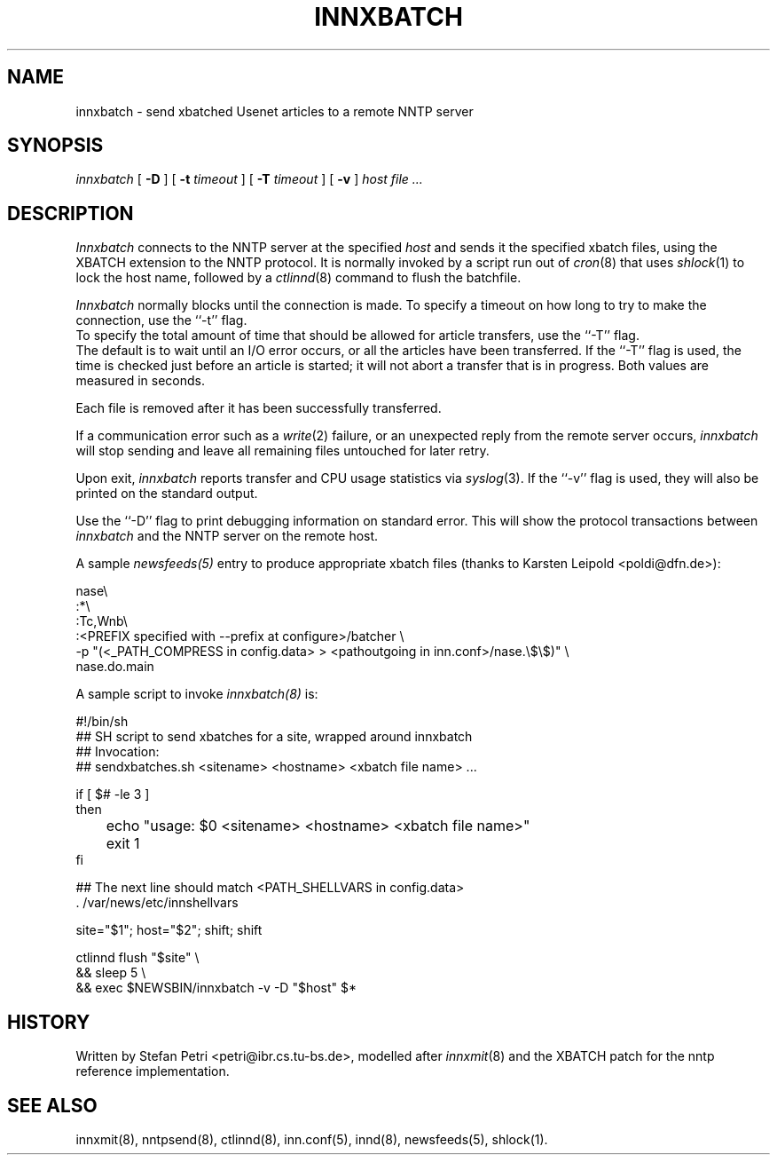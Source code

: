 .TH INNXBATCH 8
.SH NAME
innxbatch \- send xbatched Usenet articles to a remote NNTP server
.SH SYNOPSIS
.I innxbatch
[
.B \-D
]
[
.BI \-t " timeout"
]
[
.BI \-T " timeout"
]
[
.B \-v
]
.I host
.I file ...
.SH DESCRIPTION
.I Innxbatch
connects to the NNTP server at the specified
.I host
and sends it the specified xbatch files, using the XBATCH extension to
the NNTP protocol. It is normally invoked by a script run out of
.IR cron (8)
that uses
.IR shlock (1)
to lock the host name, followed by a
.IR ctlinnd (8)
command to flush the batchfile.
.PP
.I Innxbatch
normally blocks until the connection is made.
To specify a timeout on how long to try to make the connection, use
the ``\-t'' flag.
.br
To specify the total amount of time that should be allowed for article
transfers, use the ``\-T'' flag.
.br
The default is to wait until an I/O error occurs, or all the articles have
been transferred. If the ``\-T'' flag is used, the time is checked
just before an article is started; it will not abort a transfer that
is in progress. Both values are measured in seconds.
.PP
Each file is removed after it has been successfully transferred.
.PP
If a communication error such as a
.IR write (2)
failure, or an unexpected reply from the remote server occurs,
.I innxbatch
will stop sending and leave all remaining files untouched for later retry.
.PP
.PP
Upon exit,
.I innxbatch
reports transfer and CPU usage statistics via
.IR syslog (3).
If the ``\-v'' flag is used, they will also be printed on the standard
output.
.PP
Use the ``\-D'' flag to print debugging information on standard error.
This will show the protocol transactions between
.I innxbatch
and the NNTP server on the remote host.
.PP
A sample
.I newsfeeds(5)
entry to produce appropriate xbatch files (thanks to Karsten Leipold
<poldi@dfn.de>):

.nf
  nase\e
    :*\e
    :Tc,Wnb\e
.ds R$ <PREFIX specified with --prefix at configure>
    :\*(R$/batcher \e
.ds R$ <_PATH_COMPRESS in config.data>
.ds P$ <pathoutgoing in inn.conf>
       -p "(\*(R$ > \*(P$/nase.\e$\e$)" \e
       nase.do.main
.fi

A sample script to invoke
.I innxbatch(8)
is:

.nf
  #!/bin/sh
  ##  SH script to send xbatches for a site, wrapped around innxbatch
  ##  Invocation:
  ##     sendxbatches.sh <sitename> <hostname> <xbatch file name> ...

  if [ $# -le 3 ]
  then
	echo "usage: $0 <sitename> <hostname> <xbatch file name>"
	exit 1
  fi

  ##  The next line should match <PATH_SHELLVARS in config.data>
  . /var/news/etc/innshellvars

  site="$1"; host="$2"; shift; shift

  ctlinnd flush "$site" \e
  && sleep 5 \e
  && exec $NEWSBIN/innxbatch -v -D "$host" $*
.fi

.SH HISTORY
Written by Stefan Petri <petri@ibr.cs.tu-bs.de>, modelled after
.IR innxmit (8)
and the XBATCH patch for the nntp reference implementation.
.SH "SEE ALSO"
innxmit(8),
nntpsend(8),
ctlinnd(8),
inn.conf(5),
innd(8),
newsfeeds(5),
shlock(1).
